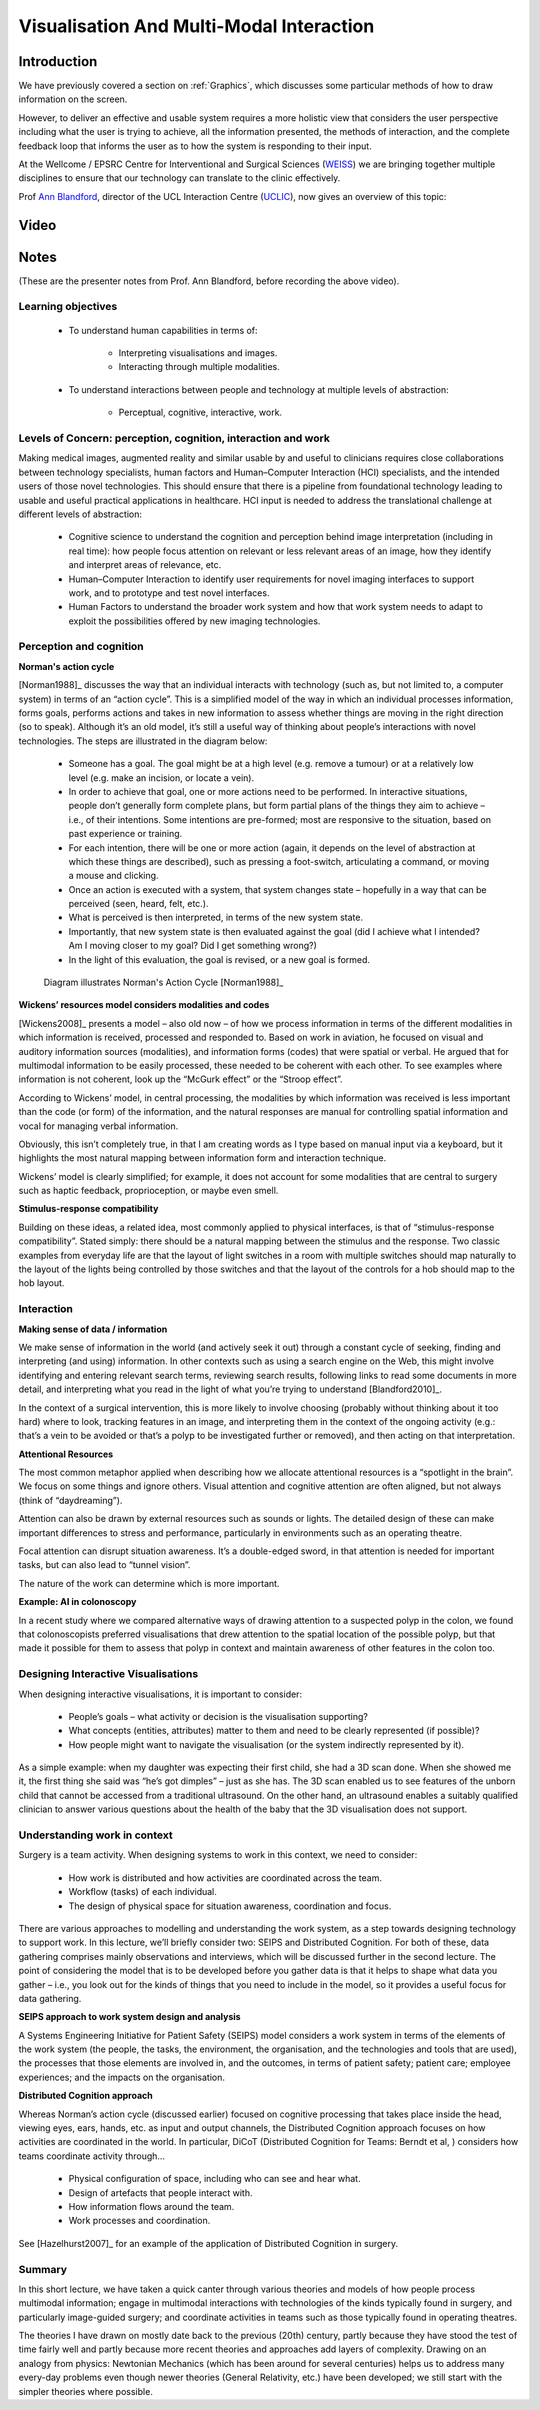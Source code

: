 .. _VisualisationAndMultiModalInteraction:

Visualisation And Multi-Modal Interaction
=========================================

Introduction
------------

We have previously covered a section on :ref:`Graphics`, which
discusses some particular methods of how to draw information on the
screen.

However, to deliver an effective and usable system requires a more
holistic view that considers the user perspective including what the user is
trying to achieve, all the information presented, the methods of
interaction, and the complete feedback loop that informs the user
as to how the system is responding to their input.

At the Wellcome / EPSRC Centre for Interventional and Surgical Sciences (`WEISS <https://www.ucl.ac.uk/interventional-surgical-sciences/>`_)
we are bringing together multiple disciplines to ensure that our technology can translate
to the clinic effectively.

Prof `Ann Blandford <https://iris.ucl.ac.uk/iris/browse/profile?upi=AEBLA22>`_,
director of the UCL Interaction Centre (`UCLIC <https://uclic.ucl.ac.uk/>`_),
now gives an overview of this topic:

Video
-----

.. raw:: html

    <div style="position:relative;padding-bottom:56%;padding-top:20px;height:0;"><iframe src="https://mediacentral.ucl.ac.uk/player?autostart=n&fullscreen=y&width=0&height=0&videoId=gfB30JGh&captions=n&chapterId=0" frameborder="0" scrolling="no" style="position:absolute;top:0;left:0;width:100%;height:100%;" allowfullscreen></iframe></div>


Notes
-----

(These are the presenter notes from Prof. Ann Blandford, before recording the above video).

Learning objectives
^^^^^^^^^^^^^^^^^^^

   - To understand human capabilities in terms of:

      - Interpreting visualisations and images.
      - Interacting through multiple modalities.

   - To understand interactions between people and technology at multiple levels of abstraction:

      - Perceptual, cognitive, interactive, work.


Levels of Concern: perception, cognition, interaction and work
^^^^^^^^^^^^^^^^^^^^^^^^^^^^^^^^^^^^^^^^^^^^^^^^^^^^^^^^^^^^^^

Making medical images, augmented reality and similar usable by and useful to
clinicians requires close collaborations between technology specialists,
human factors and Human–Computer Interaction (HCI) specialists, and the
intended users of those novel technologies. This should ensure that there is a
pipeline from foundational technology leading to usable and useful practical
applications in healthcare. HCI input is needed to address the translational
challenge at different levels of abstraction:

   - Cognitive science to understand the cognition and perception behind image interpretation (including in real time): how people focus attention on relevant or less relevant areas of an image, how they identify and interpret areas of relevance, etc.
   - Human–Computer Interaction to identify user requirements for novel imaging interfaces to support work, and to prototype and test novel interfaces.
   - Human Factors to understand the broader work system and how that work system needs to adapt to exploit the possibilities offered by new imaging technologies.


Perception and cognition
^^^^^^^^^^^^^^^^^^^^^^^^

**Norman's action cycle**

[Norman1988]_ discusses the way that an individual interacts with technology (such as,
but not limited to, a computer system) in terms of an “action cycle”. This is a simplified
model of the way in which an individual processes information, forms goals, performs actions
and takes in new information to assess whether things are moving in the right direction (so to speak).
Although it’s an old model, it’s still a useful way of thinking about people’s interactions
with novel technologies. The steps are illustrated in the diagram below:

   - Someone has a goal. The goal might be at a high level (e.g. remove a tumour) or at a relatively low level (e.g. make an incision, or locate a vein).
   - In order to achieve that goal, one or more actions need to be performed. In interactive situations, people don’t generally form complete plans, but form partial plans of the things they aim to achieve – i.e., of their intentions. Some intentions are pre-formed; most are responsive to the situation, based on past experience or training.
   - For each intention, there will be one or more action (again, it depends on the level of abstraction at which these things are described), such as pressing a foot-switch, articulating a command, or moving a mouse and clicking.
   - Once an action is executed with a system, that system changes state – hopefully in a way that can be perceived (seen, heard, felt, etc.).
   - What is perceived is then interpreted, in terms of the new system state.
   - Importantly, that new system state is then evaluated against the goal (did I achieve what I intended? Am I moving closer to my goal? Did I get something wrong?)
   - In the light of this evaluation, the goal is revised, or a new goal is formed.

.. figure:: NormansActionCycle.jpg
  :alt: Norman's Action Cycle summary
  :width: 600

  Diagram illustrates Norman's Action Cycle [Norman1988]_


**Wickens’ resources model considers modalities and codes**


[Wickens2008]_ presents a model – also old now – of how we process information in
terms of the different modalities in which information is received, processed and
responded to. Based on work in aviation, he focused on visual and auditory information
sources (modalities), and information forms (codes) that were spatial or verbal.
He argued that for multimodal information to be easily processed, these needed
to be coherent with each other. To see examples where information is not coherent,
look up the “McGurk effect” or the “Stroop effect”.

According to Wickens’ model, in central processing, the modalities by which information
was received is less important than the code (or form) of the information, and the
natural responses are manual for controlling spatial information and vocal for managing
verbal information.

Obviously, this isn’t completely true, in that I am creating words as I type based
on manual input via a keyboard, but it highlights the most natural mapping between
information form and interaction technique.

Wickens’ model is clearly simplified; for example, it does not account for some
modalities that are central to surgery such as haptic feedback, proprioception,
or maybe even smell.

**Stimulus-response compatibility**

Building on these ideas, a related idea, most commonly applied to physical interfaces,
is that of “stimulus-response compatibility”. Stated simply: there should be a natural
mapping between the stimulus and the response. Two classic examples from everyday life
are that the layout of light switches in a room with multiple switches should map naturally
to the layout of the lights being controlled by those switches and that the layout of
the controls for a hob should map to the hob layout.

Interaction
^^^^^^^^^^^

**Making sense of data / information**

We make sense of information in the world (and actively seek it out) through a
constant cycle of seeking, finding and interpreting (and using) information.
In other contexts such as using a search engine on the Web, this might involve
identifying and entering relevant search terms, reviewing search results, following
links to read some documents in more detail, and interpreting what you read in the
light of what you’re trying to understand [Blandford2010]_.

In the context of a surgical intervention, this is more likely to involve choosing
(probably without thinking about it too hard) where to look, tracking features in an
image, and interpreting them in the context of the ongoing activity (e.g.: that’s a
vein to be avoided or that’s a polyp to be investigated further or removed), and then
acting on that interpretation.

**Attentional Resources**

The most common metaphor applied when describing how we allocate attentional resources
is a “spotlight in the brain”. We focus on some things and ignore others.
Visual attention and cognitive attention are often aligned, but not always (think of “daydreaming”).

Attention can also be drawn by external resources such as sounds or lights.
The detailed design of these can make important differences to stress and performance,
particularly in environments such as an operating theatre.

Focal attention can disrupt situation awareness. It’s a double-edged sword,
in that attention is needed for important tasks, but can also lead to “tunnel vision”.

The nature of the work can determine which is more important.

**Example: AI in colonoscopy**

In a recent study where we compared alternative ways of drawing attention to a
suspected polyp in the colon, we found that colonoscopists preferred visualisations
that drew attention to the spatial location of the possible polyp, but that made it
possible for them to assess that polyp in context and maintain awareness of other
features in the colon too.


Designing Interactive Visualisations
^^^^^^^^^^^^^^^^^^^^^^^^^^^^^^^^^^^^
When designing interactive visualisations, it is important to consider:

   - People’s goals – what activity or decision is the visualisation supporting?
   - What concepts (entities, attributes) matter to them and need to be clearly represented (if possible)?
   - How people might want to navigate the visualisation (or the system indirectly represented by it).

As a simple example: when my daughter was expecting their first child, she had a 3D scan done.
When she showed me it, the first thing she said was “he’s got dimples” – just as she has.
The 3D scan enabled us to see features of the unborn child that cannot be accessed from
a traditional ultrasound. On the other hand, an ultrasound enables a suitably qualified
clinician to answer various questions about the health of the baby that the 3D visualisation
does not support.


Understanding work in context
^^^^^^^^^^^^^^^^^^^^^^^^^^^^^

Surgery is a team activity. When designing systems to work in this context, we need to consider:

   - How work is distributed and how activities are coordinated across the team.
   - Workflow (tasks) of each individual.
   - The design of physical space for situation awareness, coordination and focus.

There are various approaches to modelling and understanding the work system,
as a step towards designing technology to support work. In this lecture, we’ll
briefly consider two: SEIPS and Distributed Cognition. For both of these, data
gathering comprises mainly observations and interviews, which will be discussed
further in the second lecture. The point of considering the model that is to be
developed before you gather data is that it helps to shape what data you gather – i.e.,
you look out for the kinds of things that you need to include in the model, so it
provides a useful focus for data gathering.

**SEIPS approach to work system design and analysis**

A Systems Engineering Initiative for Patient Safety (SEIPS) model considers a
work system in terms of the elements of the work system (the people, the tasks,
the environment, the organisation, and the technologies and tools that are used),
the processes that those elements are involved in, and the outcomes, in terms of
patient safety; patient care; employee experiences; and the impacts on the organisation.

**Distributed Cognition approach**

Whereas Norman’s action cycle (discussed earlier) focused on cognitive
processing that takes place inside the head, viewing eyes, ears, hands, etc.
as input and output channels, the Distributed Cognition approach focuses on
how activities are coordinated in the world. In particular, DiCoT (Distributed
Cognition for Teams: Berndt et al, ) considers how teams coordinate activity through…

   - Physical configuration of space, including who can see and hear what.
   - Design of artefacts that people interact with.
   - How information flows around the team.
   - Work processes and coordination.

See [Hazelhurst2007]_ for an example of the application of Distributed Cognition in surgery.


Summary
^^^^^^^

In this short lecture, we have taken a quick canter through various theories and
models of how people process multimodal information; engage in multimodal interactions
with technologies of the kinds typically found in surgery, and particularly
image-guided surgery; and coordinate activities in teams such as those typically
found in operating theatres.

The theories I have drawn on mostly date back to the previous (20th) century,
partly because they have stood the test of time fairly well and partly because
more recent theories and approaches add layers of complexity. Drawing on an analogy
from physics: Newtonian Mechanics (which has been around for several centuries)
helps us to address many every-day problems even though newer theories (General Relativity, etc.)
have been developed; we still start with the simpler theories where possible.


